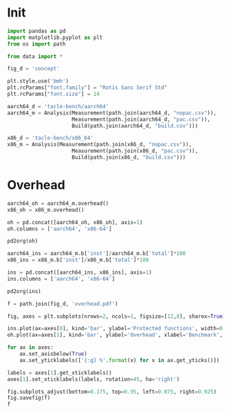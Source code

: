 #+STARTUP: content
#+PROPERTY: header-args:python :session *PAC-SW Notebook*

* Init
#+begin_src python :results none
  import pandas as pd
  import matplotlib.pyplot as plt
  from os import path

  from data import *

  fig_d = 'concept'

  plt.style.use('bmh')
  plt.rcParams["font.family"] = "Rotis Sans Serif Std"
  plt.rcParams["font.size"] = 14

  aarch64_d = 'tacle-bench/aarch64'
  aarch64_m = Analysis(Measurement(path.join(aarch64_d, "nopac.csv")),
                       Measurement(path.join(aarch64_d, "pac.csv")),
                       Build(path.join(aarch64_d, "build.csv")))

  x86_d = 'tacle-bench/x86_64'
  x86_m = Analysis(Measurement(path.join(x86_d, "nopac.csv")),
                       Measurement(path.join(x86_d, "pac.csv")),
                       Build(path.join(x86_d, "build.csv")))
#+end_src

* Overhead
#+begin_src python :results value raw
  aarch64_oh = aarch64_m.overhead()
  x86_oh = x86_m.overhead()

  oh = pd.concat([aarch64_oh, x86_oh], axis=1)
  oh.columns = ['aarch64', 'x86-64']

  pd2org(oh)
#+end_src

#+begin_src python :results value raw
  aarch64_ins = aarch64_m.b['inst']/aarch64_m.b['total']*100
  x86_ins = x86_m.b['inst']/x86_m.b['total']*100

  ins = pd.concat([aarch64_ins, x86_ins], axis=1)
  ins.columns = ['aarch64', 'x86-64']

  pd2org(ins)
#+end_src

#+begin_src python :results file
  f = path.join(fig_d, 'overhead.pdf')

  fig, axes = plt.subplots(nrows=2, ncols=1, figsize=[12,8], sharex=True)

  ins.plot(ax=axes[0], kind='bar', ylabel='Protected functions', width=0.75)
  oh.plot(ax=axes[1], kind='bar', ylabel='Overhead', xlabel='Benchmark', width=0.75)

  for ax in axes:
      ax.set_axisbelow(True)
      ax.set_yticklabels(['{:g} %'.format(x) for x in ax.get_yticks()])

  labels = axes[1].get_xticklabels()      
  axes[1].set_xticklabels(labels, rotation=45, ha='right')

  fig.subplots_adjust(bottom=0.175, top=0.95, left=0.075, right=0.925)
  fig.savefig(f)
  f
#+end_src

